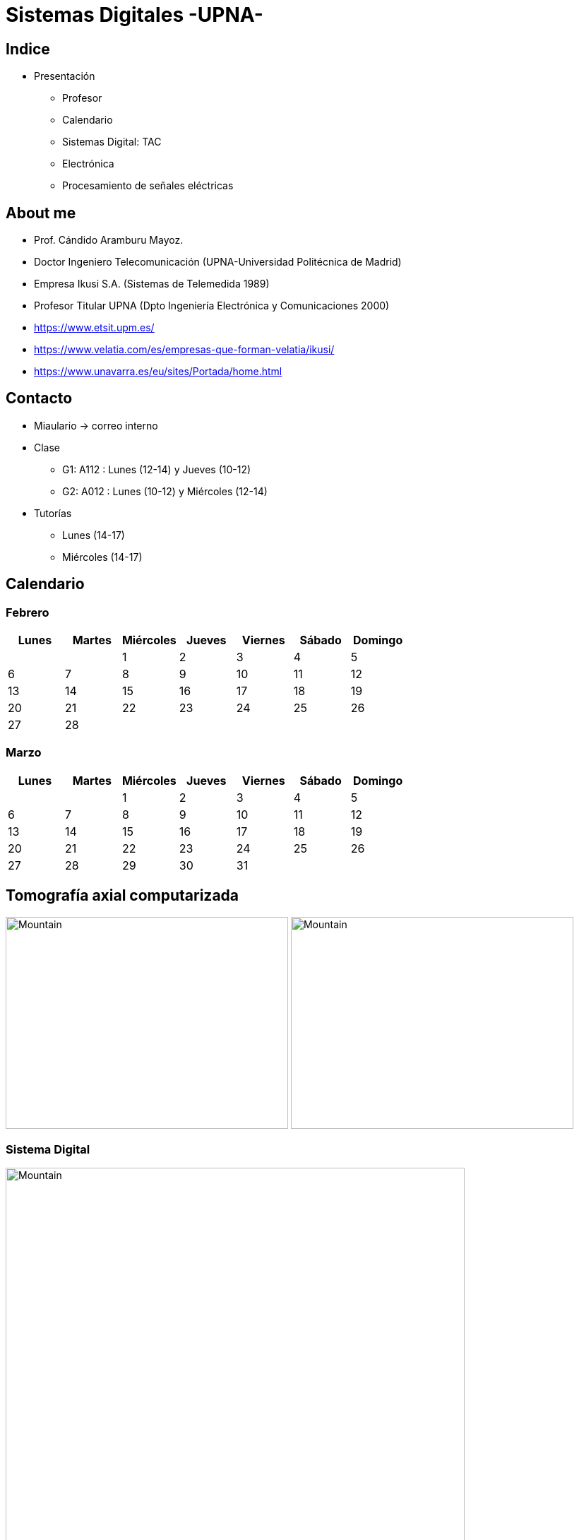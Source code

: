 = Sistemas Digitales -UPNA-
// classic AsciiDoctor attributes
:stem:
:background-color="#ff0000":
:icons: font
:imagesdir: /home/candido/Dropbox/apuntes/apuntes_sistemas_digitales/upna/images
:customcss: styles/myCustomCSS.css
// Despite the warning of the documentation, https://github.com/asciidoctor/asciidoctor-reveal.js, highlight.js syntax highlighting WORKS, BUT, you need to explicitly set the highlighter using the below attribute
// see http://discuss.asciidoctor.org/Highlighting-source-code-for-reveal-js-backend-td2750.html
:source-highlighter: highlight.js
:highlightjs-languages: vhdl
//:source-highlighter: rouge
//:source-highlighter: pygments
// revealjs attributes
:revealjs_theme: white
:revealjs_slideNumber: true
// Al actualizar el slide no cambia de transpa y no se va al inicio
:revealjs_hash: true   
:revealjs_history: true

:revealjs_center: true
:revealjs_width: "100%"
:revealjs_height: "100%"
:revealjs_margin: 0

//:revealjs_minScale: 1,
//:revealjs_maxScale: 1

// plugins copiados de tutoriales/asciidoctor-revealjs/../primer.js
:revealjs_plugins_configuration: revealjs-plugins-conf.js
:revealjs_plugins: revealjs-plugins.js

//:scrollable: no pirula

//:revealjs_history: true para go to file no pirula

[state="txiki"]
== Indice
* Presentación
** Profesor
** Calendario
** Sistemas Digital: TAC
** Electrónica
** Procesamiento de señales eléctricas


[%notitle]
== About me

* Prof. Cándido Aramburu Mayoz.

* Doctor Ingeniero Telecomunicación (UPNA-Universidad Politécnica de Madrid) 

* Empresa Ikusi S.A. (Sistemas de Telemedida 1989)

* Profesor Titular UPNA (Dpto Ingeniería Electrónica y Comunicaciones 2000)

[.notes]
--
* https://www.etsit.upm.es/
* https://www.velatia.com/es/empresas-que-forman-velatia/ikusi/
* https://www.unavarra.es/eu/sites/Portada/home.html
--

== Contacto

* Miaulario -> correo interno
* Clase
** G1: A112 : Lunes (12-14) y Jueves (10-12) 
** G2: A012 : Lunes (10-12) y Miércoles (12-14)
* Tutorías
** Lunes (14-17)
** Miércoles (14-17)


== Calendario

[state=taula]
=== Febrero

[%header, format=csv]
|===
Lunes,Martes,Miércoles,Jueves,Viernes,Sábado ,Domingo
,,1,2,3,4,5
6,7,8,9,10,11,12
13,14,15,16,17,18,19
20,21,22,23,24,25,26
27,28,,,,,
|===

[state=taula]
=== Marzo


[%header, format=csv]
|===
Lunes,Martes,Miércoles,Jueves,Viernes,Sábado ,Domingo
,,1,2,3,4,5
6,7,8,9,10,11,12
13,14,15,16,17,18,19
20,21,22,23,24,25,26
27,28,29,30,31,,
|===

== Tomografía axial computarizada


image:bio_tac_clinic.jpeg[Mountain,400,300,float="left]
image:bio_tac_hw.jpeg[Mountain,400,300,float="right"]

[state="txiki"]
=== Sistema Digital

image:bio_tac_block_fpga_2.jpeg[Mountain,650,550,float="left"]


[.text-left]
Entrada *_Analógica_* -> Sensores Magnéticos. +
*_Conversor_* A/D: Señal Analógica a Señales Digitales. +
Circuitos *_lógicos_* : multiplexores, filtros, codificadores, etc ... +
*_Procesadores lógicos_*: procesamiento de las señales digitales para obtener la imagen. +
# FPGA : Field Programming Gate Array. +
# DSP  : Digital Signal Processing. +
# CPU  : Centra Procesor Unit. +
# GPU  : Graphic Procesor Unit. +



== Electrónica

=== Equipos de Electrónica

image:equipos_electronica.jpeg[Mountain,400,300,float="left]

=== Esquema Eléctrico

image:esquema_electrico.png[Mountain,600,400,float="left]

=== Componentes de una tarjeta de circuito impreso

image:pcb_componentes.png[Mountain,400,300,float="left]

=== Printed Circuit Board

image:print_circuit_board.jpg[Mountain,600,400,float="left]

=== Instrumentación

image:instrumentacion.webp[Mountain,600,500,float="left]

== La Electrónica en la Profesión

image:electronics_job.png[Mountain,750,600,float="left]

=== Técnico

image:tecnico_electronica.jpeg[Mountain,400,300,float="left]

=== ¿?

== La Electrónica en la Carrera Universitaria

* Conocimientos de Electrónica
** ¿ Para .... ?
** Tecnología Hardware
*** Fabricación de Prototipos
*** Diseño de Prototipos : Conceptos Teóricos y Herramientas de diseño por computador
*** Desarrollo de Sistemas: Equipos, Plataformas
*** Comercialización
*** Usuario: Equipos, Plataformas

== Señales: Conversión Analógica Digital


=== Señales: Muestreo y Cuantificación

image:muestreo_cuantificacion.jpg[Mountain,900,400,float="left]

[state=txiki]
=== Codificación

image:ADC_codigo.webp[Mountain,600,500,float="left"]

[.text-left]
Calcular para las resoluciones de 8 bit y 16 bits cual es el mínimo incremento de señal codificable o error de cuantificación

=== Procesado Digital

* FPGA
* DSP
* CPU
* GPU
* Sistemas de Microcontrolador Empotrados

=== Señales Binarias 

image:clock-signals.png[Mountain,400,300,float="left]
image:Digital-signal-noise.svg[Mountain,400,300,float="right"]

